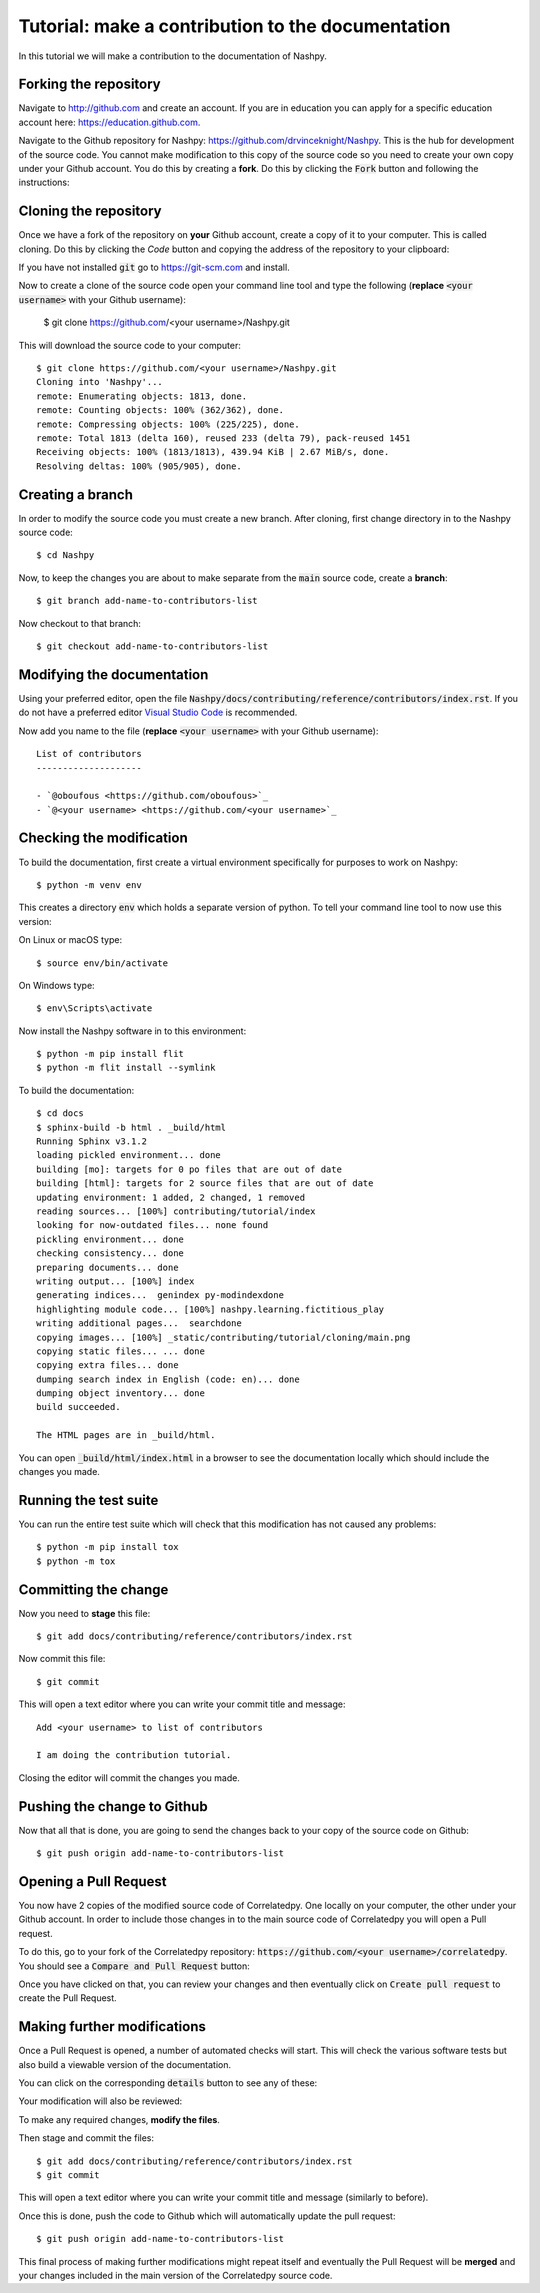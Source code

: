 Tutorial: make a contribution to the documentation
==================================================

In this tutorial we will make a contribution to the documentation of Nashpy.

Forking the repository
----------------------

Navigate to http://github.com and create an account. If you are in education you
can apply for a specific education account here: https://education.github.com.

Navigate to the Github repository for Nashpy:
https://github.com/drvinceknight/Nashpy. This is the hub for development of the
source code. You cannot make modification to this copy of the source code so you
need to create your own copy under your Github account. You do this by creating
a **fork**. Do this by clicking the :code:`Fork` button and following the
instructions:

.. image:: /_static/contributing/tutorial/forking/main.png

Cloning the repository
----------------------

Once we have a fork of the repository on **your** Github account, create a copy
of it to your computer. This is called cloning. Do this by clicking the `Code`
button and copying the address of the repository to your clipboard:

.. image:: /_static/contributing/tutorial/cloning/main.png

If you have not installed :code:`git` go to https://git-scm.com and install.

Now to create a clone of the source code open your command line tool and type
the following (**replace** :code:`<your username>` with your Github username):

    $ git clone https://github.com/<your username>/Nashpy.git

This will download the source code to your computer::

    $ git clone https://github.com/<your username>/Nashpy.git
    Cloning into 'Nashpy'...
    remote: Enumerating objects: 1813, done.
    remote: Counting objects: 100% (362/362), done.
    remote: Compressing objects: 100% (225/225), done.
    remote: Total 1813 (delta 160), reused 233 (delta 79), pack-reused 1451
    Receiving objects: 100% (1813/1813), 439.94 KiB | 2.67 MiB/s, done.
    Resolving deltas: 100% (905/905), done.

Creating a branch
-----------------

In order to modify the source code you must create a new branch. After cloning,
first change directory in to the Nashpy source code::

    $ cd Nashpy

Now, to keep the changes you are about to make separate from the :code:`main`
source code, create a **branch**::

    $ git branch add-name-to-contributors-list

Now checkout to that branch::

    $ git checkout add-name-to-contributors-list

Modifying the documentation
---------------------------

Using your preferred editor, open the file
:code:`Nashpy/docs/contributing/reference/contributors/index.rst`. If you do not
have a preferred editor `Visual Studio Code <https://code.visualstudio.com>`_ is
recommended.

Now add you name to the file (**replace** :code:`<your username>`
with your Github username)::

    List of contributors
    --------------------

    - `@oboufous <https://github.com/oboufous>`_
    - `@<your username> <https://github.com/<your username>`_

Checking the modification
-------------------------

To build the documentation, first create a virtual environment specifically for
purposes to work on Nashpy::

    $ python -m venv env

This creates a directory :code:`env` which holds a separate version of python.
To tell your command line tool to now use this version:

On Linux or macOS type::

    $ source env/bin/activate

On Windows type::

    $ env\Scripts\activate

Now install the Nashpy software in to this environment::

    $ python -m pip install flit
    $ python -m flit install --symlink

To build the documentation::

    $ cd docs
    $ sphinx-build -b html . _build/html
    Running Sphinx v3.1.2
    loading pickled environment... done
    building [mo]: targets for 0 po files that are out of date
    building [html]: targets for 2 source files that are out of date
    updating environment: 1 added, 2 changed, 1 removed
    reading sources... [100%] contributing/tutorial/index
    looking for now-outdated files... none found
    pickling environment... done
    checking consistency... done
    preparing documents... done
    writing output... [100%] index
    generating indices...  genindex py-modindexdone
    highlighting module code... [100%] nashpy.learning.fictitious_play
    writing additional pages...  searchdone
    copying images... [100%] _static/contributing/tutorial/cloning/main.png
    copying static files... ... done
    copying extra files... done
    dumping search index in English (code: en)... done
    dumping object inventory... done
    build succeeded.

    The HTML pages are in _build/html.

You can open :code:`_build/html/index.html` in a browser to see the
documentation locally which should include the changes you made.

Running the test suite
----------------------

You can run the entire test suite which will check that this modification has
not caused any problems::

    $ python -m pip install tox
    $ python -m tox

Committing the change
---------------------

Now you need to **stage** this file::

    $ git add docs/contributing/reference/contributors/index.rst

Now commit this file::

    $ git commit

This will open a text editor where you can write your commit title and message::

    Add <your username> to list of contributors

    I am doing the contribution tutorial.

Closing the editor will commit the changes you made.

Pushing the change to Github
----------------------------

Now that all that is done, you are going to send the changes back to your copy
of the source code on Github::

    $ git push origin add-name-to-contributors-list

Opening a Pull Request
----------------------

You now have 2 copies of the modified source code of Correlatedpy. One locally on your
computer, the other under your Github account. In order to include those changes
in to the main source code of Correlatedpy you will open a Pull request.

To do this, go to your fork of the Correlatedpy repository:
:code:`https://github.com/<your username>/correlatedpy`. You should see a
:code:`Compare and Pull Request` button:

.. image:: /_static/contributing/tutorial/before_pr/main.png

Once you have clicked on that, you can review your changes and then eventually
click on :code:`Create pull request` to create the Pull Request.

Making further modifications
----------------------------

Once a Pull Request is opened, a number of automated checks will start. This
will check the various software tests but also build a viewable version of the
documentation.

You can click on the corresponding :code:`details` button to see any of these:

.. image:: /_static/contributing/tutorial/ci/main.png

Your modification will also be reviewed:

.. image:: /_static/contributing/tutorial/review/main.png

To make any required changes, **modify the files**.

Then stage and commit the files::

    $ git add docs/contributing/reference/contributors/index.rst
    $ git commit

This will open a text editor where you can write your commit title and message
(similarly to before).

Once this is done, push the code to Github which will automatically update the
pull request::

    $ git push origin add-name-to-contributors-list

This final process of making further modifications might repeat itself and
eventually the Pull Request will be **merged** and your changes included in the
main version of the Correlatedpy source code.
